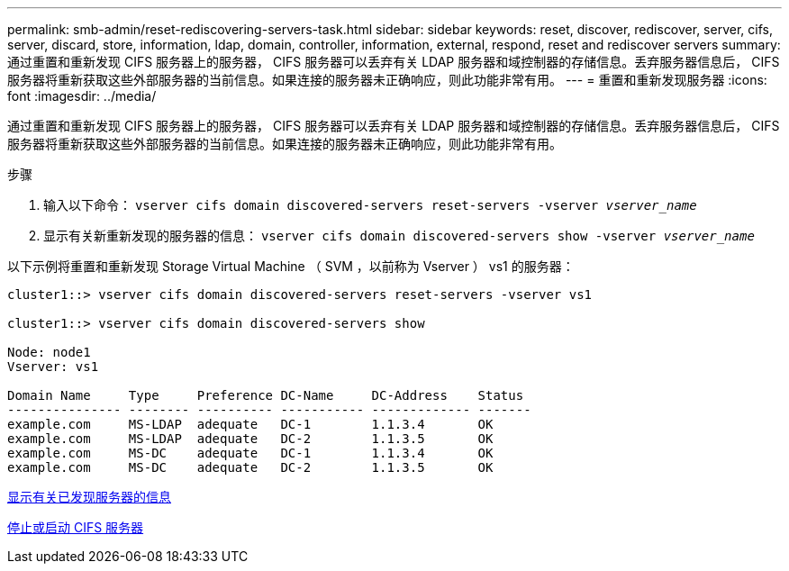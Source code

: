 ---
permalink: smb-admin/reset-rediscovering-servers-task.html 
sidebar: sidebar 
keywords: reset, discover, rediscover, server, cifs, server, discard, store, information, ldap, domain, controller, information, external, respond, reset and rediscover servers 
summary: 通过重置和重新发现 CIFS 服务器上的服务器， CIFS 服务器可以丢弃有关 LDAP 服务器和域控制器的存储信息。丢弃服务器信息后， CIFS 服务器将重新获取这些外部服务器的当前信息。如果连接的服务器未正确响应，则此功能非常有用。 
---
= 重置和重新发现服务器
:icons: font
:imagesdir: ../media/


[role="lead"]
通过重置和重新发现 CIFS 服务器上的服务器， CIFS 服务器可以丢弃有关 LDAP 服务器和域控制器的存储信息。丢弃服务器信息后， CIFS 服务器将重新获取这些外部服务器的当前信息。如果连接的服务器未正确响应，则此功能非常有用。

.步骤
. 输入以下命令： `vserver cifs domain discovered-servers reset-servers -vserver _vserver_name_`
. 显示有关新重新发现的服务器的信息： `vserver cifs domain discovered-servers show -vserver _vserver_name_`


以下示例将重置和重新发现 Storage Virtual Machine （ SVM ，以前称为 Vserver ） vs1 的服务器：

[listing]
----
cluster1::> vserver cifs domain discovered-servers reset-servers -vserver vs1

cluster1::> vserver cifs domain discovered-servers show

Node: node1
Vserver: vs1

Domain Name     Type     Preference DC-Name     DC-Address    Status
--------------- -------- ---------- ----------- ------------- -------
example.com     MS-LDAP  adequate   DC-1        1.1.3.4       OK
example.com     MS-LDAP  adequate   DC-2        1.1.3.5       OK
example.com     MS-DC    adequate   DC-1        1.1.3.4       OK
example.com     MS-DC    adequate   DC-2        1.1.3.5       OK
----
xref:display-discovered-servers-task.adoc[显示有关已发现服务器的信息]

xref:stop-start-server-task.adoc[停止或启动 CIFS 服务器]
